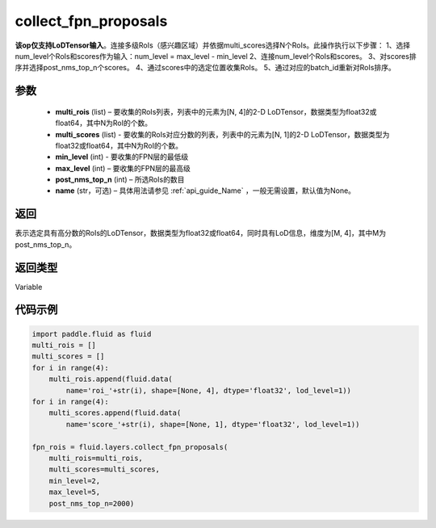 .. _cn_api_fluid_layers_collect_fpn_proposals:

collect_fpn_proposals
-------------------------------

.. py:function:: paddle.fluid.layers.collect_fpn_proposals(multi_rois, multi_scores, min_level, max_level, post_nms_top_n, name=None)




**该op仅支持LoDTensor输入**。连接多级RoIs（感兴趣区域）并依据multi_scores选择N个RoIs。此操作执行以下步骤：
1、选择num_level个RoIs和scores作为输入：num_level = max_level - min_level
2、连接num_level个RoIs和scores。
3、对scores排序并选择post_nms_top_n个scores。
4、通过scores中的选定位置收集RoIs。
5、通过对应的batch_id重新对RoIs排序。


参数
::::::::::::

    - **multi_rois** (list) – 要收集的RoIs列表，列表中的元素为[N, 4]的2-D LoDTensor，数据类型为float32或float64，其中N为RoI的个数。
    - **multi_scores** (list) - 要收集的RoIs对应分数的列表，列表中的元素为[N, 1]的2-D LoDTensor，数据类型为float32或float64，其中N为RoI的个数。
    - **min_level** (int) - 要收集的FPN层的最低级
    - **max_level** (int) – 要收集的FPN层的最高级
    - **post_nms_top_n** (int) – 所选RoIs的数目
    - **name** (str，可选) – 具体用法请参见 :ref:`api_guide_Name` ，一般无需设置，默认值为None。 

返回
::::::::::::
表示选定具有高分数的RoIs的LoDTensor，数据类型为float32或float64，同时具有LoD信息，维度为[M, 4]，其中M为post_nms_top_n。


返回类型
::::::::::::
Variable


代码示例
::::::::::::

.. code-block:: python

    import paddle.fluid as fluid
    multi_rois = []
    multi_scores = []
    for i in range(4):
        multi_rois.append(fluid.data(
            name='roi_'+str(i), shape=[None, 4], dtype='float32', lod_level=1))
    for i in range(4):
        multi_scores.append(fluid.data(
            name='score_'+str(i), shape=[None, 1], dtype='float32', lod_level=1))

    fpn_rois = fluid.layers.collect_fpn_proposals(
        multi_rois=multi_rois,
        multi_scores=multi_scores,
        min_level=2,
        max_level=5,
        post_nms_top_n=2000)
